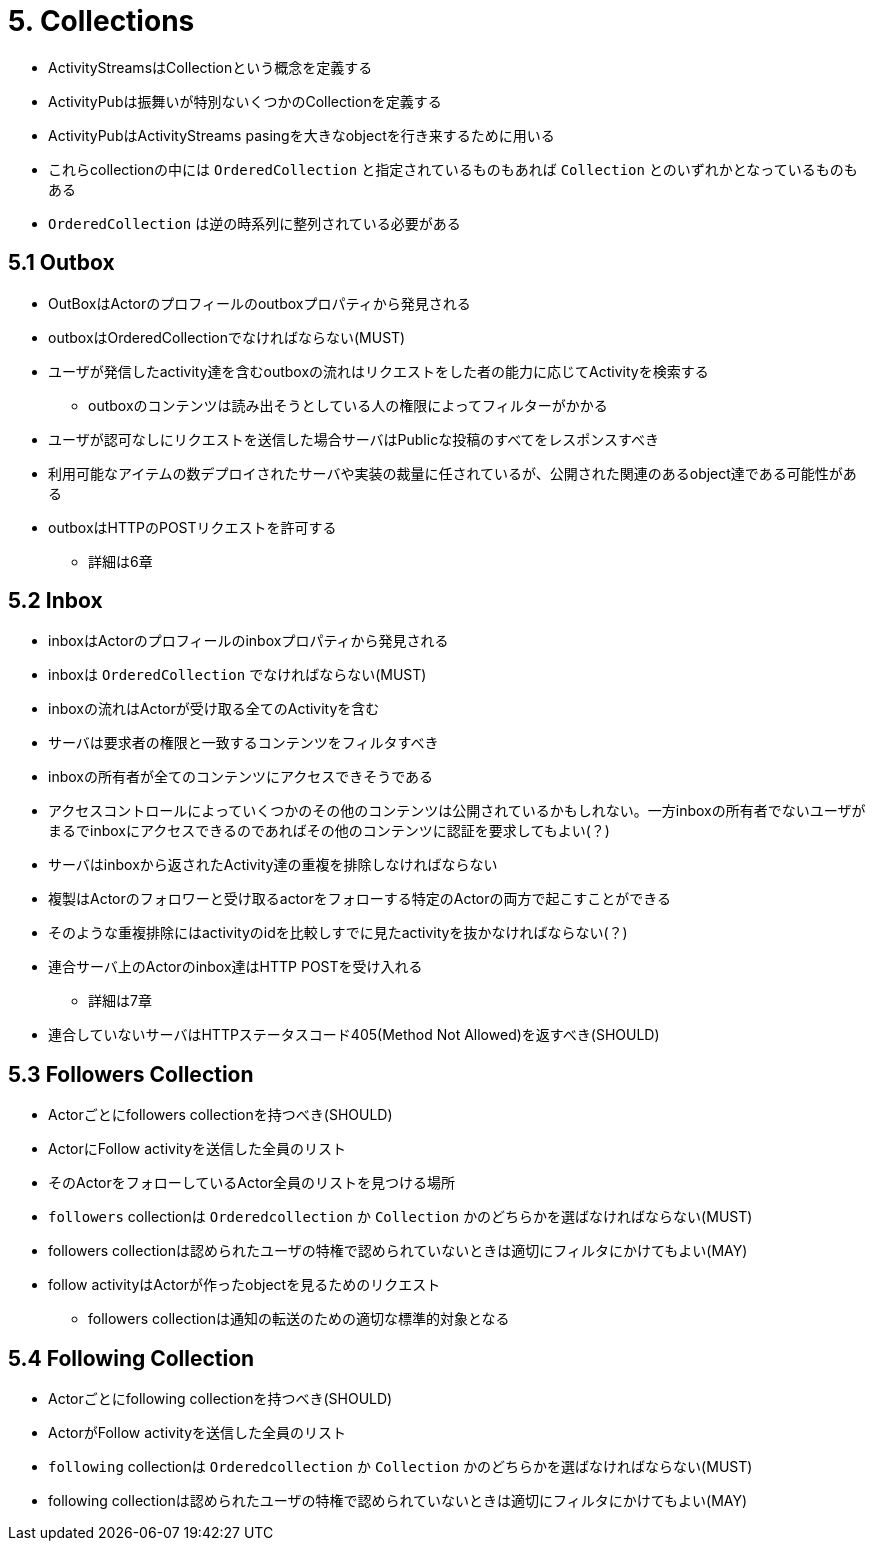 = 5. Collections

* ActivityStreamsはCollectionという概念を定義する
* ActivityPubは振舞いが特別ないくつかのCollectionを定義する
* ActivityPubはActivityStreams pasingを大きなobjectを行き来するために用いる

* これらcollectionの中には `OrderedCollection` と指定されているものもあれば `Collection` とのいずれかとなっているものもある
* `OrderedCollection` は逆の時系列に整列されている必要がある

== 5.1 Outbox

* OutBoxはActorのプロフィールのoutboxプロパティから発見される
* outboxはOrderedCollectionでなければならない(MUST)
* ユーザが発信したactivity達を含むoutboxの流れはリクエストをした者の能力に応じてActivityを検索する
** outboxのコンテンツは読み出そうとしている人の権限によってフィルターがかかる
* ユーザが認可なしにリクエストを送信した場合サーバはPublicな投稿のすべてをレスポンスすべき
* 利用可能なアイテムの数デプロイされたサーバや実装の裁量に任されているが、公開された関連のあるobject達である可能性がある
* outboxはHTTPのPOSTリクエストを許可する
** 詳細は6章

== 5.2 Inbox

* inboxはActorのプロフィールのinboxプロパティから発見される
* inboxは `OrderedCollection` でなければならない(MUST)
* inboxの流れはActorが受け取る全てのActivityを含む
* サーバは要求者の権限と一致するコンテンツをフィルタすべき
* inboxの所有者が全てのコンテンツにアクセスできそうである
* アクセスコントロールによっていくつかのその他のコンテンツは公開されているかもしれない。一方inboxの所有者でないユーザがまるでinboxにアクセスできるのであればその他のコンテンツに認証を要求してもよい(？)

* サーバはinboxから返されたActivity達の重複を排除しなければならない
* 複製はActorのフォロワーと受け取るactorをフォローする特定のActorの両方で起こすことができる
* そのような重複排除にはactivityのidを比較しすでに見たactivityを抜かなければならない(？)

* 連合サーバ上のActorのinbox達はHTTP POSTを受け入れる
** 詳細は7章
* 連合していないサーバはHTTPステータスコード405(Method Not Allowed)を返すべき(SHOULD)

== 5.3 Followers Collection

* Actorごとにfollowers collectionを持つべき(SHOULD)
* ActorにFollow activityを送信した全員のリスト
* そのActorをフォローしているActor全員のリストを見つける場所
* `followers` collectionは `Orderedcollection` か `Collection` かのどちらかを選ばなければならない(MUST)
* followers collectionは認められたユーザの特権で認められていないときは適切にフィルタにかけてもよい(MAY)
* follow activityはActorが作ったobjectを見るためのリクエスト
** followers collectionは通知の転送のための適切な標準的対象となる

== 5.4 Following Collection

* Actorごとにfollowing collectionを持つべき(SHOULD)
* ActorがFollow activityを送信した全員のリスト
* `following` collectionは `Orderedcollection` か `Collection` かのどちらかを選ばなければならない(MUST)
* following collectionは認められたユーザの特権で認められていないときは適切にフィルタにかけてもよい(MAY)